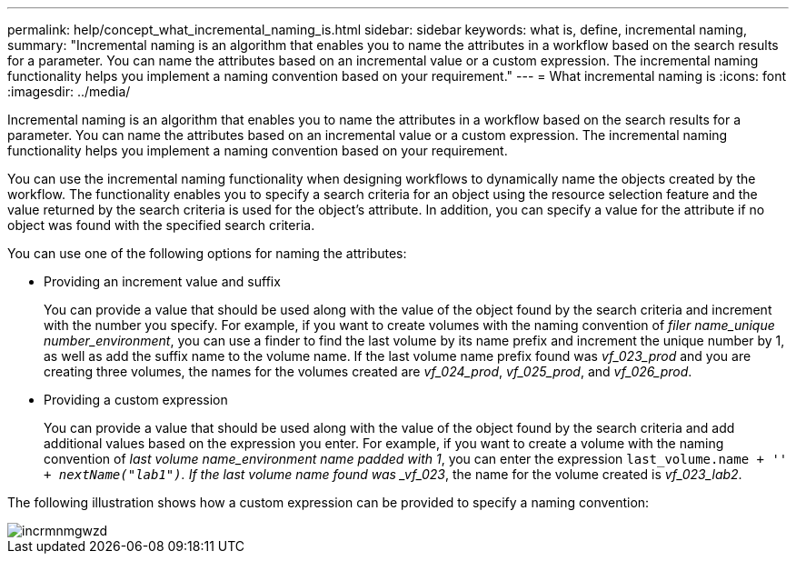 ---
permalink: help/concept_what_incremental_naming_is.html
sidebar: sidebar
keywords: what is, define, incremental naming,
summary: "Incremental naming is an algorithm that enables you to name the attributes in a workflow based on the search results for a parameter. You can name the attributes based on an incremental value or a custom expression. The incremental naming functionality helps you implement a naming convention based on your requirement."
---
= What incremental naming is
:icons: font
:imagesdir: ../media/

[.lead]
Incremental naming is an algorithm that enables you to name the attributes in a workflow based on the search results for a parameter. You can name the attributes based on an incremental value or a custom expression. The incremental naming functionality helps you implement a naming convention based on your requirement.

You can use the incremental naming functionality when designing workflows to dynamically name the objects created by the workflow. The functionality enables you to specify a search criteria for an object using the resource selection feature and the value returned by the search criteria is used for the object's attribute. In addition, you can specify a value for the attribute if no object was found with the specified search criteria.

You can use one of the following options for naming the attributes:

* Providing an increment value and suffix
+
You can provide a value that should be used along with the value of the object found by the search criteria and increment with the number you specify. For example, if you want to create volumes with the naming convention of _filer name_unique number_environment_, you can use a finder to find the last volume by its name prefix and increment the unique number by 1, as well as add the suffix name to the volume name. If the last volume name prefix found was _vf_023_prod_ and you are creating three volumes, the names for the volumes created are _vf_024_prod_, _vf_025_prod_, and _vf_026_prod_.

* Providing a custom expression
+
You can provide a value that should be used along with the value of the object found by the search criteria and add additional values based on the expression you enter. For example, if you want to create a volume with the naming convention of _last volume name_environment name padded with 1_, you can enter the expression `last_volume.name + '_' + nextName("lab1")`. If the last volume name found was _vf_023_, the name for the volume created is _vf_023_lab2_.

The following illustration shows how a custom expression can be provided to specify a naming convention:

image::../media/incrmnmgwzd.gif[]
